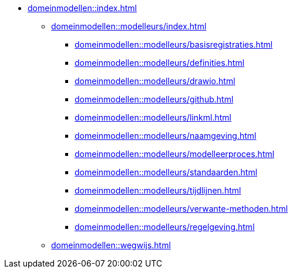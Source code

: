 * xref:domeinmodellen::index.adoc[]
** xref:domeinmodellen::modelleurs/index.adoc[]
*** xref:domeinmodellen::modelleurs/basisregistraties.adoc[]
*** xref:domeinmodellen::modelleurs/definities.adoc[]
*** xref:domeinmodellen::modelleurs/drawio.adoc[]
*** xref:domeinmodellen::modelleurs/github.adoc[]
*** xref:domeinmodellen::modelleurs/linkml.adoc[]
*** xref:domeinmodellen::modelleurs/naamgeving.adoc[]
*** xref:domeinmodellen::modelleurs/modelleerproces.adoc[]
*** xref:domeinmodellen::modelleurs/standaarden.adoc[]
*** xref:domeinmodellen::modelleurs/tijdlijnen.adoc[]
*** xref:domeinmodellen::modelleurs/verwante-methoden.adoc[]
*** xref:domeinmodellen::modelleurs/regelgeving.adoc[]
** xref:domeinmodellen::wegwijs.adoc[]
